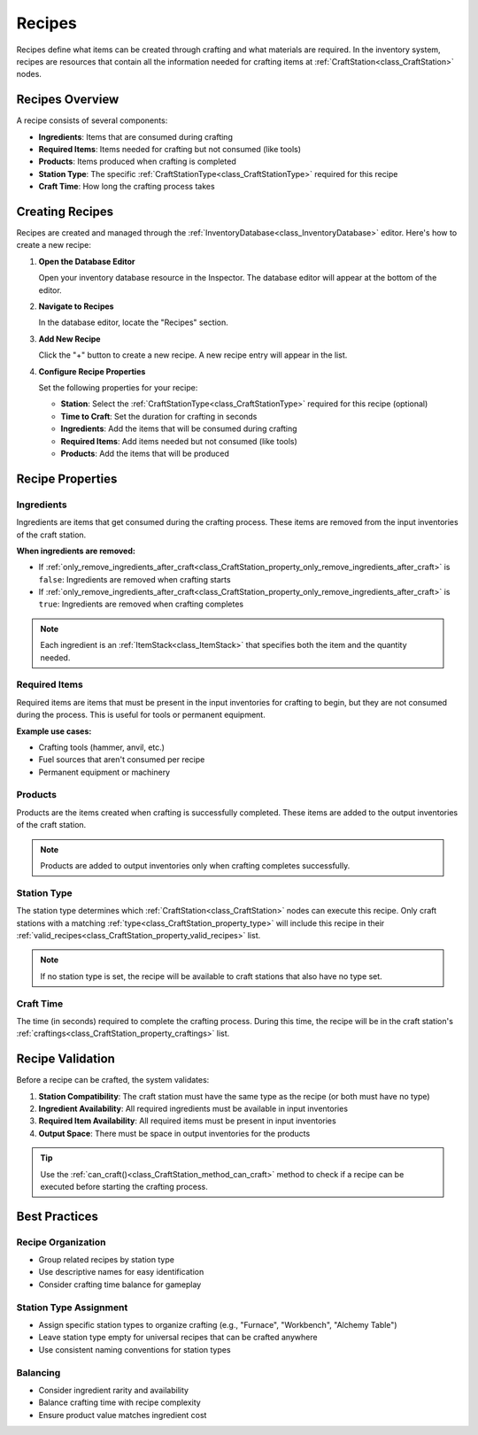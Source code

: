 .. _recipes:

###################
Recipes
###################

Recipes define what items can be created through crafting and what materials are required. In the inventory system, recipes are resources that contain all the information needed for crafting items at :ref:`CraftStation<class_CraftStation>` nodes.

Recipes Overview
================

A recipe consists of several components:

- **Ingredients**: Items that are consumed during crafting
- **Required Items**: Items needed for crafting but not consumed (like tools)
- **Products**: Items produced when crafting is completed
- **Station Type**: The specific :ref:`CraftStationType<class_CraftStationType>` required for this recipe
- **Craft Time**: How long the crafting process takes

Creating Recipes
================

Recipes are created and managed through the :ref:`InventoryDatabase<class_InventoryDatabase>` editor. Here's how to create a new recipe:

1. **Open the Database Editor**
   
   Open your inventory database resource in the Inspector. The database editor will appear at the bottom of the editor.

2. **Navigate to Recipes**
   
   In the database editor, locate the "Recipes" section.

   .. image:: ./images/recipes_editor_open.png

3. **Add New Recipe**
   
   Click the "+" button to create a new recipe. A new recipe entry will appear in the list.

   .. image:: ./images/recipes_editor_add.png

4. **Configure Recipe Properties**
   
   Set the following properties for your recipe:
   
   - **Station**: Select the :ref:`CraftStationType<class_CraftStationType>` required for this recipe (optional)
   - **Time to Craft**: Set the duration for crafting in seconds
   - **Ingredients**: Add the items that will be consumed during crafting
   - **Required Items**: Add items needed but not consumed (like tools)
   - **Products**: Add the items that will be produced

   .. image:: ./images/recipes_editor_edit.png

Recipe Properties
=================

Ingredients
-----------

Ingredients are items that get consumed during the crafting process. These items are removed from the input inventories of the craft station.

**When ingredients are removed:**

- If :ref:`only_remove_ingredients_after_craft<class_CraftStation_property_only_remove_ingredients_after_craft>` is ``false``: Ingredients are removed when crafting starts
- If :ref:`only_remove_ingredients_after_craft<class_CraftStation_property_only_remove_ingredients_after_craft>` is ``true``: Ingredients are removed when crafting completes

.. note::
   Each ingredient is an :ref:`ItemStack<class_ItemStack>` that specifies both the item and the quantity needed.

Required Items
--------------

Required items are items that must be present in the input inventories for crafting to begin, but they are not consumed during the process. This is useful for tools or permanent equipment.

**Example use cases:**

- Crafting tools (hammer, anvil, etc.)
- Fuel sources that aren't consumed per recipe
- Permanent equipment or machinery

Products
--------

Products are the items created when crafting is successfully completed. These items are added to the output inventories of the craft station.

.. note::
   Products are added to output inventories only when crafting completes successfully.

Station Type
------------

The station type determines which :ref:`CraftStation<class_CraftStation>` nodes can execute this recipe. Only craft stations with a matching :ref:`type<class_CraftStation_property_type>` will include this recipe in their :ref:`valid_recipes<class_CraftStation_property_valid_recipes>` list.

.. note::
   If no station type is set, the recipe will be available to craft stations that also have no type set.

Craft Time
----------

The time (in seconds) required to complete the crafting process. During this time, the recipe will be in the craft station's :ref:`craftings<class_CraftStation_property_craftings>` list.

Recipe Validation
=================

Before a recipe can be crafted, the system validates:

1. **Station Compatibility**: The craft station must have the same type as the recipe (or both must have no type)
2. **Ingredient Availability**: All required ingredients must be available in input inventories
3. **Required Item Availability**: All required items must be present in input inventories
4. **Output Space**: There must be space in output inventories for the products

.. tip::
   Use the :ref:`can_craft()<class_CraftStation_method_can_craft>` method to check if a recipe can be executed before starting the crafting process.

Best Practices
==============

Recipe Organization
-------------------

- Group related recipes by station type
- Use descriptive names for easy identification
- Consider crafting time balance for gameplay

Station Type Assignment
-----------------------

- Assign specific station types to organize crafting (e.g., "Furnace", "Workbench", "Alchemy Table")
- Leave station type empty for universal recipes that can be crafted anywhere
- Use consistent naming conventions for station types

Balancing
---------

- Consider ingredient rarity and availability
- Balance crafting time with recipe complexity
- Ensure product value matches ingredient cost

.. seealso::
   
   - :ref:`craft_station_type` - Learn about CraftStationType resources
   - :ref:`craft_stations` - Learn about using CraftStation nodes
